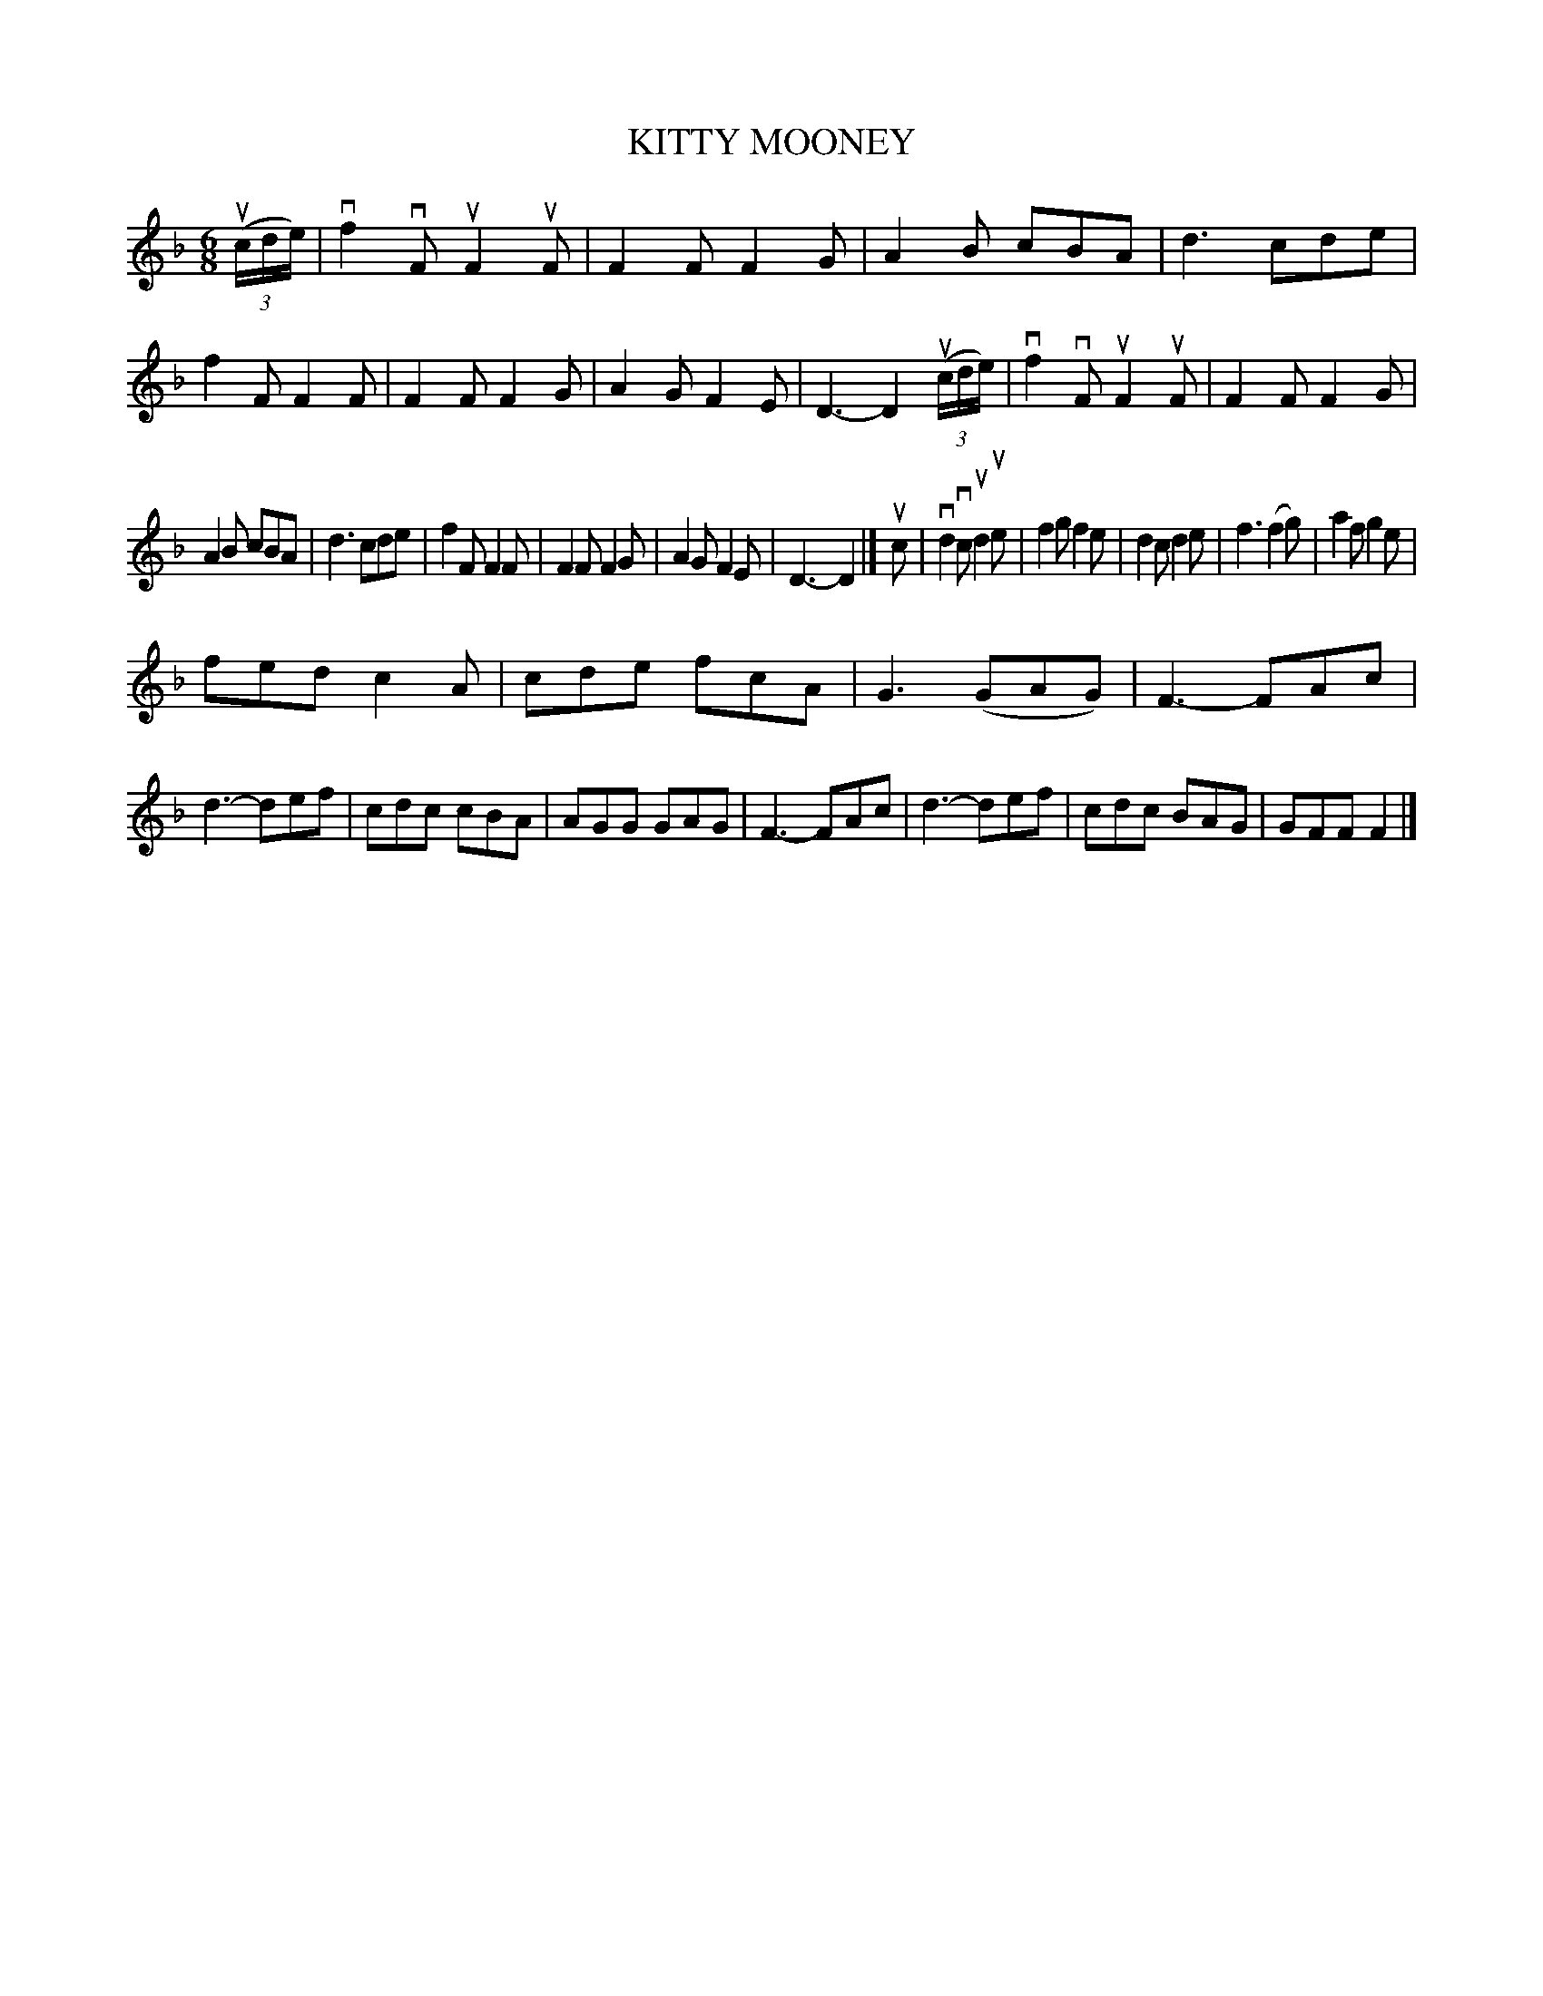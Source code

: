 X: 2273
T: KITTY MOONEY
R: Irish Jig.
%R: jig
B: James Kerr "Merry Melodies" v.2 p.30 #273
Z: 2016 John Chambers <jc:trillian.mit.edu>
M: 6/8
L: 1/8
K: F
(3(uc/d/e/) |\
vf2vF uF2uF | F2F F2G | A2B cBA | d3 cde |\
f2F F2F | F2F F2G | A2G F2E | D3- D2 (3(uc/d/e/) |\
vf2vF uF2uF | F2F F2G |
A2B cBA | d3 cde |\
f2F F2F | F2F F2G | A2G F2E | D3- D2 |]\
uc |\
vd2vc ud2ue | f2g f2e | d2c d2e | f3 (f2g) |\
a2f g2e |
fed c2A | cde fcA | G3 (GAG) |\
F3- FAc | d3- def | cdc cBA | AGG GAG |\
F3- FAc | d3- def | cdc BAG | GFF F2 |]
